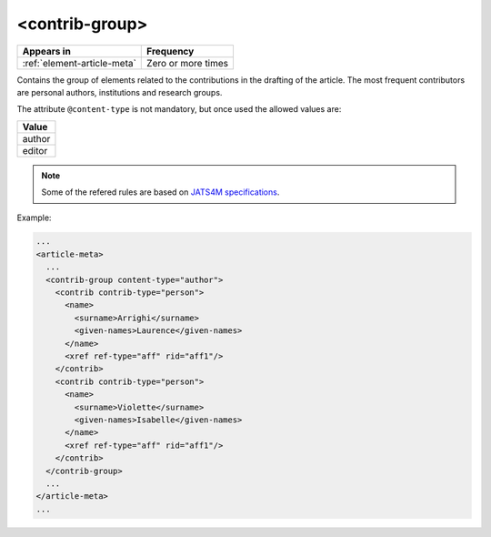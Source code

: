 .. _element-contrib-group:

<contrib-group>
===============

+------------------------------+--------------------+
| Appears in                   | Frequency          |
+==============================+====================+
| :ref:`element-article-meta`  | Zero or more times |
+------------------------------+--------------------+

Contains the group of elements related to the contributions in the drafting of the article. The most frequent contributors are personal authors, institutions and research groups.

The attribute ``@content-type`` is not mandatory, but once used the allowed values are:

+----------+
| Value    |
+==========+
| author   |
+----------+
| editor   |
+----------+

.. note::

  Some of the refered rules are based on `JATS4M specifications <https://github.com/substance/dar/blob/master/DarArticle.md#contrib-group>`_.

Example:

.. code-block:: xml

    ...
    <article-meta>
      ...
      <contrib-group content-type="author">
        <contrib contrib-type="person">
          <name>
            <surname>Arrighi</surname>
            <given-names>Laurence</given-names>
          </name>
          <xref ref-type="aff" rid="aff1"/>
        </contrib>
        <contrib contrib-type="person">
          <name>
            <surname>Violette</surname>
            <given-names>Isabelle</given-names>
          </name>
          <xref ref-type="aff" rid="aff1"/>
        </contrib>
      </contrib-group>
      ...
    </article-meta>
    ...

.. {"reviewed_on": "20180516", "by": "fabio.batalha@erudit.org"}